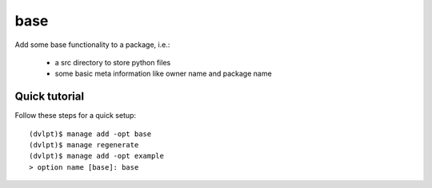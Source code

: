 base
====

Add some base functionality to a package, i.e.:

 - a src directory to store python files
 - some basic meta information like owner name and package name

Quick tutorial
--------------

Follow these steps for a quick setup::

    (dvlpt)$ manage add -opt base
    (dvlpt)$ manage regenerate
    (dvlpt)$ manage add -opt example
    > option name [base]: base

